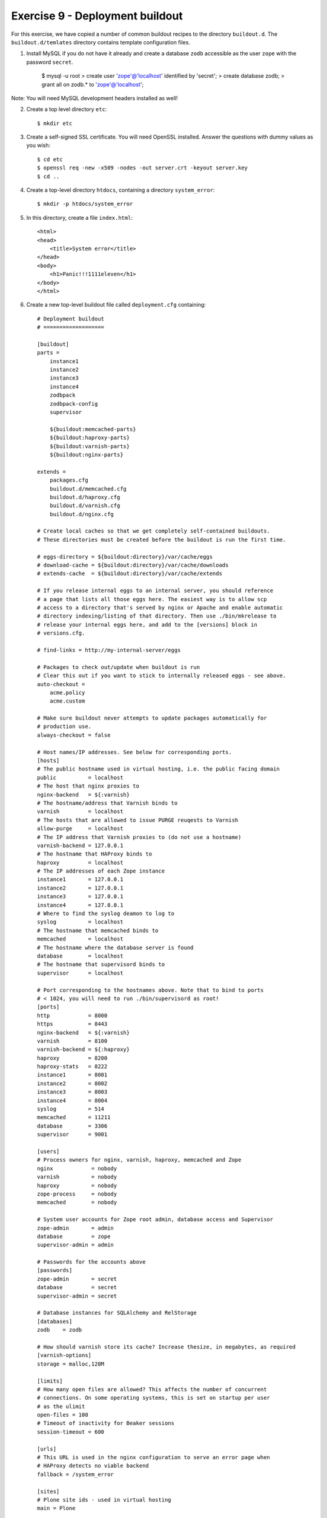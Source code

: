 Exercise 9 - Deployment buildout
--------------------------------

For this exercise, we have copied a number of common buildout recipes to the
directory ``buildout.d``. The ``buildout.d/temlates`` directory contains
template configuration files.

1. Install MySQL if you do not have it already and create a database ``zodb``
   accessible as the user ``zope`` with the password ``secret``.

    $ mysql -u root
    > create user 'zope'@'localhost' identified by 'secret';
    > create database zodb;
    > grant all on zodb.* to 'zope'@'localhost';

Note: You will need MySQL development headers installed as well!

2. Create a top level directory ``etc``::

    $ mkdir etc

3. Create a self-signed SSL certificate. You will need OpenSSL installed. Answer
   the questions with dummy values as you wish::

    $ cd etc
    $ openssl req -new -x509 -nodes -out server.crt -keyout server.key
    $ cd ..

4. Create a top-level directory ``htdocs``, containing a directory
   ``system_error``::

    $ mkdir -p htdocs/system_error

5. In this directory, create a file ``index.html``::

    <html>
    <head>
        <title>System error</title>
    </head>
    <body>
        <h1>Panic!!!1111eleven</h1>
    </body>
    </html>

6. Create a new top-level buildout file called ``deployment.cfg`` containing::

    # Deployment buildout
    # ===================

    [buildout]
    parts =
        instance1
        instance2
        instance3
        instance4
        zodbpack
        zodbpack-config
        supervisor

        ${buildout:memcached-parts}
        ${buildout:haproxy-parts}
        ${buildout:varnish-parts}
        ${buildout:nginx-parts}

    extends =
        packages.cfg
        buildout.d/memcached.cfg
        buildout.d/haproxy.cfg
        buildout.d/varnish.cfg
        buildout.d/nginx.cfg

    # Create local caches so that we get completely self-contained buildouts.
    # These directories must be created before the buildout is run the first time.

    # eggs-directory = ${buildout:directory}/var/cache/eggs
    # download-cache = ${buildout:directory}/var/cache/downloads
    # extends-cache  = ${buildout:directory}/var/cache/extends

    # If you release internal eggs to an internal server, you should reference
    # a page that lists all those eggs here. The easiest way is to allow scp
    # access to a directory that's served by nginx or Apache and enable automatic
    # directory indexing/listing of that directory. Then use ./bin/mkrelease to
    # release your internal eggs here, and add to the [versions] block in
    # versions.cfg.
     
    # find-links = http://my-internal-server/eggs

    # Packages to check out/update when buildout is run
    # Clear this out if you want to stick to internally released eggs - see above.
    auto-checkout =
        acme.policy
        acme.custom

    # Make sure buildout never attempts to update packages automatically for
    # production use.
    always-checkout = false

    # Host names/IP addresses. See below for corresponding ports.
    [hosts]
    # The public hostname used in virtual hosting, i.e. the public facing domain
    public          = localhost
    # The host that nginx proxies to
    nginx-backend   = ${:varnish}
    # The hostname/address that Varnish binds to
    varnish         = localhost
    # The hosts that are allowed to issue PURGE reuqests to Varnish
    allow-purge     = localhost
    # The IP address that Varnish proxies to (do not use a hostname)
    varnish-backend = 127.0.0.1
    # The hostname that HAProxy binds to
    haproxy         = localhost
    # The IP addresses of each Zope instance
    instance1       = 127.0.0.1
    instance2       = 127.0.0.1
    instance3       = 127.0.0.1
    instance4       = 127.0.0.1
    # Where to find the syslog deamon to log to
    syslog          = localhost
    # The hostname that memcached binds to
    memcached       = localhost
    # The hostname where the database server is found
    database        = localhost
    # The hostname that supervisord binds to
    supervisor      = localhost

    # Port corresponding to the hostnames above. Note that to bind to ports
    # < 1024, you will need to run ./bin/supervisord as root!
    [ports]
    http            = 8000
    https           = 8443
    nginx-backend   = ${:varnish}
    varnish         = 8100
    varnish-backend = ${:haproxy}
    haproxy         = 8200
    haproxy-stats   = 8222
    instance1       = 8001
    instance2       = 8002
    instance3       = 8003
    instance4       = 8004
    syslog          = 514
    memcached       = 11211
    database        = 3306
    supervisor      = 9001

    [users]
    # Process owners for nginx, varnish, haproxy, memcached and Zope
    nginx            = nobody
    varnish          = nobody
    haproxy          = nobody
    zope-process     = nobody
    memcached        = nobody

    # System user accounts for Zope root admin, database access and Supervisor
    zope-admin       = admin
    database         = zope
    supervisor-admin = admin

    # Passwords for the accounts above
    [passwords]
    zope-admin       = secret
    database         = secret
    supervisor-admin = secret

    # Database instances for SQLAlchemy and RelStorage
    [databases]
    zodb    = zodb

    # How should varnish store its cache? Increase thesize, in megabytes, as required
    [varnish-options]
    storage = malloc,128M

    [limits]
    # How many open files are allowed? This affects the number of concurrent
    # connections. On some operating systems, this is set on startup per user
    # as the ulimit
    open-files = 100
    # Timeout of inactivity for Beaker sessions
    session-timeout = 600

    [urls]
    # This URL is used in the nginx configuration to serve an error page when
    # HAProxy detects no viable backend
    fallback = /system_error

    [sites]
    # Plone site ids - used in virtual hosting
    main = Plone

    # Zope instance template
    [instance]
    recipe = plone.recipe.zope2instance
    user = ${users:zope-admin}:${passwords:zope-admin}
    debug-mode = off
    verbose-security = off
    effective-user = ${users:zope-process}
    http-fast-listen = off
    zserver-threads = 2
    zodb-cache-size = 10000
    eggs =
        ${eggs:main}
        RelStorage
        MySQL-python
    # Configure logging to syslog
    # event-log-custom = 
    #     <syslog>
    #         level all
    #         format zope[%(process)s]: [%(levelname)s] %(name)s: %(message)s
    #         facility local1
    #         address ${hosts:syslog}:${ports:syslog}
    #     </syslog>
    # Configure RelStorage
    rel-storage =
        type mysql
        blob-dir ${buildout:directory}/var/blobstorage
        cache-servers ${hosts:memcached}:${ports:memcached}
        db ${databases:zodb}
        user ${users:database}
        passwd ${passwords:database}
    # Configure BLOB storage
    shared-blob = on

    [instance1]
    <= instance
    http-address = ${hosts:instance1}:${ports:instance1}

    [instance2]
    <= instance
    http-address = ${hosts:instance2}:${ports:instance2}

    [instance3]
    <= instance
    http-address = ${hosts:instance3}:${ports:instance3}

    [instance4]
    <= instance
    http-address = ${hosts:instance4}:${ports:instance4}

    # Install the bin/zodbpack script
    # Run: ``bin/zodbpack etc/zodbpack.conf``
    [zodbpack]
    recipe = zc.recipe.egg
    eggs =
        RelStorage
        MySQL-python
    scripts = zodbpack

    # Generate ``etc/zodbpack.conf``
    [zodbpack-config]
    recipe = collective.recipe.template
    input = ${buildout:directory}/buildout.d/templates/zodbpack.conf
    output = ${buildout:directory}/etc/zodbpack.conf

    # Install supervisor, which runs on port 9001
    # Run: ``bin/supervisord``
    # Run: ``bin/supervisorctl --help``
    [supervisor]
    recipe = collective.recipe.supervisor
    port = ${ports:supervisor}
    user = ${users:supervisor-admin}
    password = ${passwords:supervisor-admin}
    serverurl = http://${hosts:supervisor}:${ports:supervisor}
    programs =
        0  memcached  ${memcached-build:location}/bin/memcached true ${users:memcached}
        
        10 instance1  ${buildout:directory}/bin/instance1 [console] true ${users:zope-process}
        10 instance2  ${buildout:directory}/bin/instance2 [console] true ${users:zope-process}
        10 instance3  ${buildout:directory}/bin/instance3 [console] true ${users:zope-process}
        10 instance4  ${buildout:directory}/bin/instance4 [console] true ${users:zope-process}
        
        20 haproxy    ${buildout:directory}/bin/haproxy       [-f ${buildout:directory}/etc/haproxy.conf] true ${users:haproxy}
        30 varnish    ${varnish-build:location}/sbin/varnishd [-F -s ${varnish-options:storage} -f ${buildout:directory}/etc/varnish.vcl -a ${hosts:varnish}:${ports:varnish} ${varnish-options:tuning}] true ${users:varnish}
        40 nginx      ${nginx-build:location}/sbin/nginx true

7. Run the build with this file::

    $ bin/buildout -c deployment.cfg

8. Make sure version pins are added to ``versions.cfg``::

    MySQL-python = 1.2.3
    RelStorage = 1.5.0
    collective.recipe.supervisor = 0.17
    collective.recipe.template = 1.9
    hexagonit.recipe.cmmi = 1.5.0
    meld3 = 0.6.7
    plone.recipe.haproxy = 1.1.1
    pylibmc = 1.2.2
    supervisor = 3.0a10

    #Required by:
    #hexagonit.recipe.cmmi 1.5.0
    hexagonit.recipe.download = 1.5.0

9. Run Supervisor to start the various processes::

    $ bin/supervisord

10. Observe the supervisor control panel (the credentials are in the config file
   above)::

    http://localhost:9001

11. Connect to the first Zope instance to create the Plone site in the new
   database. Install the ``acme.policy`` profile, and ensure the site is called
   ``Plone`` (referenced in ``${sites:main}`` above).

12. Now test the full stack on::

    http://localhost:8000

This is running nginx -> varnish -> haproxy -> Zope -> MySQL

Note: You'd normally change ``${ports:http}`` to ``80`` and ``${ports:https}``
to ``443`` for the final deployment, which will require you to start supervisor
as root. Runtime privileges will then be dropped (to ``nobody`` in most cases,
configurable in the ``[users]`` section). You must ensure this user has
appropriate permissions to read the code, write log files, etc.

13. From the supervisor control panel, stop the Zope instances one by one.
    Observe the HAProxy statistics on ``http://localhost:8222``, and verify
    that you can still access the site from ``http://localhost:8000`` until 
    the last one goes down. At that point, you should see the panic message.

14. Stop everything using::

    $ bin/supervisorctl shutdown

Status overview
~~~~~~~~~~~~~~~

* Supervisor overview can be found on::

    http://localhost:9001

* HAProxy statistics can be seen on::

    http://localhost:8222

* Varnish statistics can be viewed via::

    $ parts/varnish-build/bin/varnishstat

* nginx statistics can be seen on::

    http://localhost:8000/_nginx_status_
